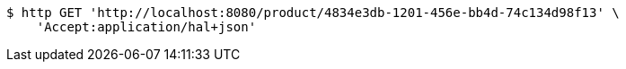 [source,bash]
----
$ http GET 'http://localhost:8080/product/4834e3db-1201-456e-bb4d-74c134d98f13' \
    'Accept:application/hal+json'
----